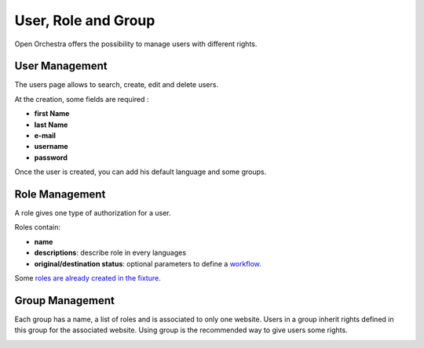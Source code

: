 User, Role and Group
====================

Open Orchestra offers the possibility to manage users with different rights.

User Management
---------------

The users page allows to search, create, edit and delete users.

At the creation, some fields are required :

* **first Name**
* **last Name**
* **e-mail**
* **username**
* **password**

Once the user is created, you can add his default language and some groups.

.. image:: ../../images/user_group.png

Role Management
---------------

A role gives one type of authorization for a user.

Roles contain:

* **name**
* **descriptions**: describe role in every languages
* **original/destination status**: optional parameters to define a `workflow`_.

Some `roles are already created in the fixture`_.

Group Management
----------------

Each group has a name, a list of roles and is associated to only one website.
Users in a group inherit rights defined in this group for the associated website.
Using group is the recommended way to give users some rights.

.. image:: ../../images/group_form.png

.. _`workflow`: /en/user_guide/workflow.rst
.. _`roles are already created in the fixture`: /en/user_guide/role.rst
